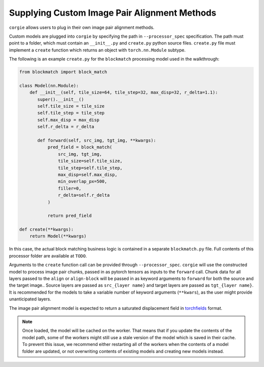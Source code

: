 Supplying Custom Image Pair Alignment Methods 
=============================================

``corgie`` allows users to plug in their own image pair alignment methods. 

Custom models are plugged into ``corgie`` by specifying the path in ``--processor_spec`` specification. 
The path must point to a folder, which must contain an  ``__init__.py`` and ``create.py`` python source files.
``create.py`` file must implement a ``create`` function which returns an object with ``torch.nn.Module`` subtype.

The following is an example ``create.py`` for the ``blockmatch`` processing model used in the walkthrough: 

.. code-block:: python
 
    from blockmatch import block_match

    class Model(nn.Module):
        def __init__(self, tile_size=64, tile_step=32, max_disp=32, r_delta=1.1):
           super().__init__()
           self.tile_size = tile_size
           self.tile_step = tile_step
           self.max_disp = max_disp
           self.r_delta = r_delta

           def forward(self, src_img, tgt_img, **kwargs):
               pred_field = block_match(
                   src_img, tgt_img, 
                   tile_size=self.tile_size,
                   tile_step=self.tile_step, 
                   max_disp=self.max_disp,
                   min_overlap_px=500, 
                   filler=0, 
                   r_delta=self.r_delta
               )

               return pred_field

    def create(**kwargs):
        return Model(**kwargs)

In this case, the actual block matching business logic is contained in a separate ``blockmatch.py`` file.
Full contents of this processor folder are available at ``TODO``.

Arguments to the ``create`` function call can be provided through ``--processor_spec``.
``corgie`` will use the constructed model to process image pair chunks, passed in as pytorch tensors as inputs to the ``forward`` call.
Chunk data for all layers passed to the ``align`` or ``align-block`` will be passed in as keyword arguments to ``forward`` for both the source and the target image..
Source layers are passed as ``src_{layer name}`` and target layers are passed as ``tgt_{layer name}``. It is recommended for the models to take a variable number of keyword arguments (``**kwars``), as the user might provide unanticipated layers. 

The image pair alignment model is expected to return a saturated displacement field in `torchfields <https://github.com/seung-lab/torchfields>`_ format.


.. note::

    Once loaded, the model will be cached on the worker. That means that if you update the contents of the model path, 
    some of the workers might still use a stale version of the model which is saved in their cache. To prevent this issue, 
    we recommend either restarting all of the workers when the contents of a model folder are updated, or not overwriting 
    contents of existing models and creating new models instead.  
